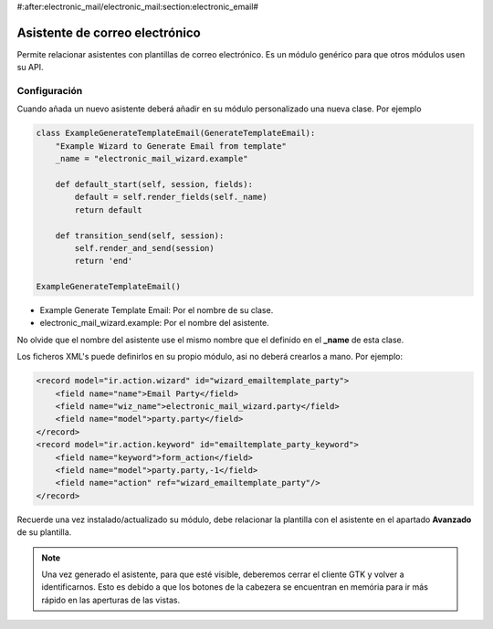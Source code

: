 #:after:electronic_mail/electronic_mail:section:electronic_email#

===============================
Asistente de correo electrónico
===============================

Permite relacionar asistentes con plantillas de correo electrónico. Es un módulo
genérico para que otros módulos usen su API.

Configuración
=============

Cuando añada un nuevo asistente deberá añadir en su módulo personalizado una
nueva clase. Por ejemplo

.. code:: python

    class ExampleGenerateTemplateEmail(GenerateTemplateEmail):
        "Example Wizard to Generate Email from template"
        _name = "electronic_mail_wizard.example"
    
        def default_start(self, session, fields):
            default = self.render_fields(self._name)
            return default
    
        def transition_send(self, session):
            self.render_and_send(session)
            return 'end'
    
    ExampleGenerateTemplateEmail()

* Example Generate Template Email: Por el nombre de su clase.
* electronic_mail_wizard.example: Por el nombre del asistente.

No olvide que el nombre del asistente use el mismo nombre que el definido en el
**_name** de esta clase.

Los ficheros XML's puede definirlos en su propio módulo, asi no deberá crearlos
a mano. Por ejemplo:

.. code::

    <record model="ir.action.wizard" id="wizard_emailtemplate_party">
        <field name="name">Email Party</field>
        <field name="wiz_name">electronic_mail_wizard.party</field>
        <field name="model">party.party</field>
    </record>
    <record model="ir.action.keyword" id="emailtemplate_party_keyword">
        <field name="keyword">form_action</field>
        <field name="model">party.party,-1</field>
        <field name="action" ref="wizard_emailtemplate_party"/>
    </record>

Recuerde una vez instalado/actualizado su módulo, debe relacionar la plantilla
con el asistente en el apartado **Avanzado** de su plantilla.

.. note:: Una vez generado el asistente, para que esté visible, deberemos
          cerrar el cliente GTK y volver a identificarnos. Esto es debido a que
          los botones de la cabezera se encuentran en memória para ir más
          rápido en las aperturas de las vistas.
